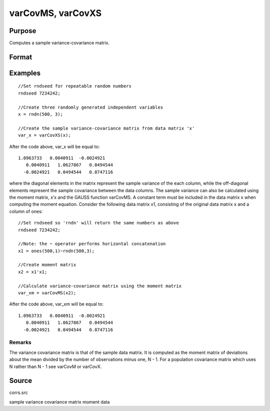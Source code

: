 
varCovMS, varCovXS
==============================================

Purpose
----------------
Computes a sample variance-covariance matrix.

Format
----------------
.. function:: varCovMS(mm) 
			  varCovXS(x)

    :param mm:  A constant term MUST have been the first variable when the moment matrix was computed.
    :type mm: KxK moment (x'x) matrix

    :param x: 
    :type x: NxK matrix of data

    :returns: vc (*TODO*), KxK variance-covariance matrix.

Examples
----------------

::

    //Set rndseed for repeatable random numbers
    rndseed 7234242;
    
    //Create three randomly generated independent variables
    x = rndn(500, 3);
    
    //Create the sample variance-covariance matrix from data matrix 'x'
    var_x = varCovXS(x);

After the code above, var_x will be equal to:

::

    1.0963733   0.0040911  -0.0024921
       0.0040911   1.0627867   0.0494544
      -0.0024921   0.0494544   0.8747116

where the diagonal elements in the matrix represent the sample variance of the each column, while the off-diagonal elements represent the sample covariance between the data columns.
The sample variance can also be calculated using the moment matrix, x’x and the GAUSS function varCovMS. A constant term must be included in the data matrix x when computing the moment equation. Consider the following data matrix x1, consisting of the original data matrix x and a column of ones:

::

    //Set rndseed so 'rndn' will return the same numbers as above
    rndseed 7234242;
    
    //Note: the ~ operator performs horizontal concatenation
    x1 = ones(500,1)~rndn(500,3);
    
    //Create moment matrix
    x2 = x1'x1;
    
    //Calculate variance-covariance matrix using the moment matrix
    var_xm = varCovMS(x2);

After the code above, var_xm will be equal to:

::

    1.0963733   0.0040911  -0.0024921
       0.0040911   1.0627867   0.0494544
      -0.0024921   0.0494544   0.8747116

Remarks
+++++++

The variance covariance matrix is that of the sample data matrix. It is
computed as the moment matrix of deviations about the mean divided by
the number of observations minus one, N - 1. For a population covariance
matrix which uses N rather than N - 1 see varCovM or varCovX.

Source
------

corrs.src

.. seealso:: Functions :func:`momentd`, :func:`corrms`, :func:`corrxs`, :func:`corrm`, :func:`corrvc`, :func:`corrx`

sample variance covariance matrix moment data
